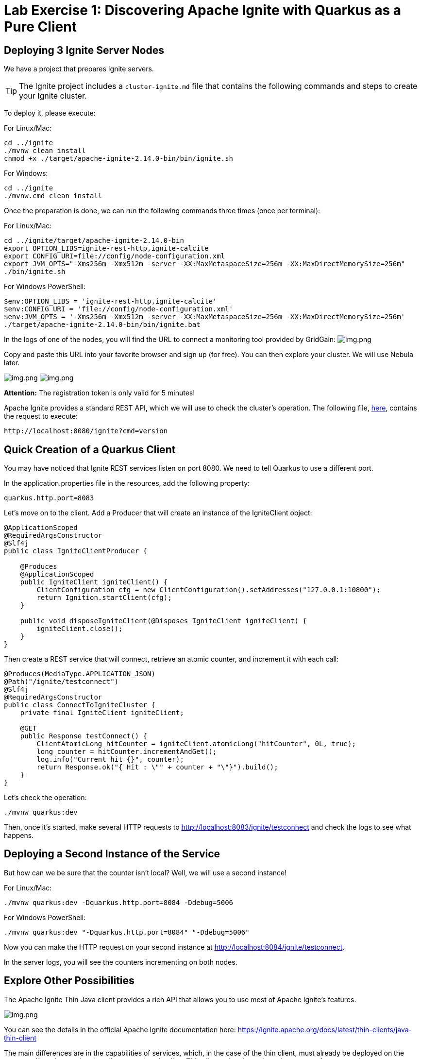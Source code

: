 = Lab Exercise 1: Discovering Apache Ignite with Quarkus as a Pure Client

== Deploying 3 Ignite Server Nodes

We have a project that prepares Ignite servers.

TIP: The Ignite project includes a `cluster-ignite.md` file that contains the following commands and steps to create your Ignite cluster.

To deploy it, please execute:

For Linux/Mac:

[source,shell]
----
cd ../ignite
./mvnw clean install
chmod +x ./target/apache-ignite-2.14.0-bin/bin/ignite.sh
----

For Windows:

[source,shell]
----
cd ../ignite
./mvnw.cmd clean install
----

Once the preparation is done, we can run the following commands three times (once per terminal):

For Linux/Mac:

[source,shell]
----
cd ../ignite/target/apache-ignite-2.14.0-bin
export OPTION_LIBS=ignite-rest-http,ignite-calcite
export CONFIG_URI=file://config/node-configuration.xml
export JVM_OPTS="-Xms256m -Xmx512m -server -XX:MaxMetaspaceSize=256m -XX:MaxDirectMemorySize=256m"
./bin/ignite.sh
----

For Windows PowerShell:

[source,shell]
----
$env:OPTION_LIBS = 'ignite-rest-http,ignite-calcite'
$env:CONFIG_URI = 'file://config/node-configuration.xml'
$env:JVM_OPTS = '-Xms256m -Xmx512m -server -XX:MaxMetaspaceSize=256m -XX:MaxDirectMemorySize=256m'
./target/apache-ignite-2.14.0-bin/bin/ignite.bat
----

In the logs of one of the nodes, you will find the URL to connect a monitoring tool provided by GridGain: image:../resources/images/screen3.png[img.png]

Copy and paste this URL into your favorite browser and sign up (for free). You can then explore your cluster. We will use Nebula later.

image:../resources/images/screen4.png[img.png] image:../resources/images/screen5.png[img.png]

*Attention:* The registration token is only valid for 5 minutes!

Apache Ignite provides a standard REST API, which we will use to check the cluster's operation. The following file, link:src/http-requests/ignite-rest/get-version.http[here], contains the request to execute:

[,http request]
----
http://localhost:8080/ignite?cmd=version
----

== Quick Creation of a Quarkus Client

You may have noticed that Ignite REST services listen on port 8080. We need to tell Quarkus to use a different port.

In the application.properties file in the resources, add the following property:

[,properties]
----
quarkus.http.port=8083
----

Let's move on to the client. Add a Producer that will create an instance of the IgniteClient object:

[source,java]
----
@ApplicationScoped
@RequiredArgsConstructor
@Slf4j
public class IgniteClientProducer {

    @Produces
    @ApplicationScoped
    public IgniteClient igniteClient() {
        ClientConfiguration cfg = new ClientConfiguration().setAddresses("127.0.0.1:10800");
        return Ignition.startClient(cfg);
    }

    public void disposeIgniteClient(@Disposes IgniteClient igniteClient) {
        igniteClient.close();
    }
}
----

Then create a REST service that will connect, retrieve an atomic counter, and increment it with each call:

[source,java]
----
@Produces(MediaType.APPLICATION_JSON)
@Path("/ignite/testconnect")
@Slf4j
@RequiredArgsConstructor
public class ConnectToIgniteCluster {
    private final IgniteClient igniteClient;

    @GET
    public Response testConnect() {
        ClientAtomicLong hitCounter = igniteClient.atomicLong("hitCounter", 0L, true);
        long counter = hitCounter.incrementAndGet();
        log.info("Current hit {}", counter);
        return Response.ok("{ Hit : \"" + counter + "\"}").build();
    }
}
----

Let's check the operation:

[source,shell]
----
./mvnw quarkus:dev
----

Then, once it's started, make several HTTP requests to http://localhost:8083/ignite/testconnect and check the logs to see what happens.

== Deploying a Second Instance of the Service

But how can we be sure that the counter isn't local? Well, we will use a second instance!

For Linux/Mac:

[source,shell]
----
./mvnw quarkus:dev -Dquarkus.http.port=8084 -Ddebug=5006
----

For Windows PowerShell:

[source,shell]
----
./mvnw quarkus:dev "-Dquarkus.http.port=8084" "-Ddebug=5006"
----

Now you can make the HTTP request on your second instance at http://localhost:8084/ignite/testconnect.

In the server logs, you will see the counters incrementing on both nodes.

== Explore Other Possibilities

The Apache Ignite Thin Java client provides a rich API that allows you to use most of Apache Ignite's features.

image::../resources/images/screen6.png[img.png]

You can see the details in the official Apache Ignite documentation here: https://ignite.apache.org/docs/latest/thin-clients/java-thin-client

The main differences are in the capabilities of services, which, in the case of the thin client, must already be deployed on the server, unlike other modes that allow peer class loading. Thin clients also do not host data, except for near caches.

=== Caches (https://ignite.apache.org/docs/latest/key-value-api/basic-cache-operations)

Using the client-side cache API (https://ignite.apache.org/docs/latest/thin-clients/java-thin-client)

[source,java]
----
ClientCache<Integer, String> cache = client.cache("myCache");
----

Create a REST service to add data to a cache and another to read it. Use the Swagger UI to test your services (http://localhost:8083/q/dev-ui/io.quarkus.quarkus-smallrye-openapi/swagger-ui) (http://localhost:8084/q/dev-ui/io.quarkus.quarkus-smallrye-openapi/swagger-ui)